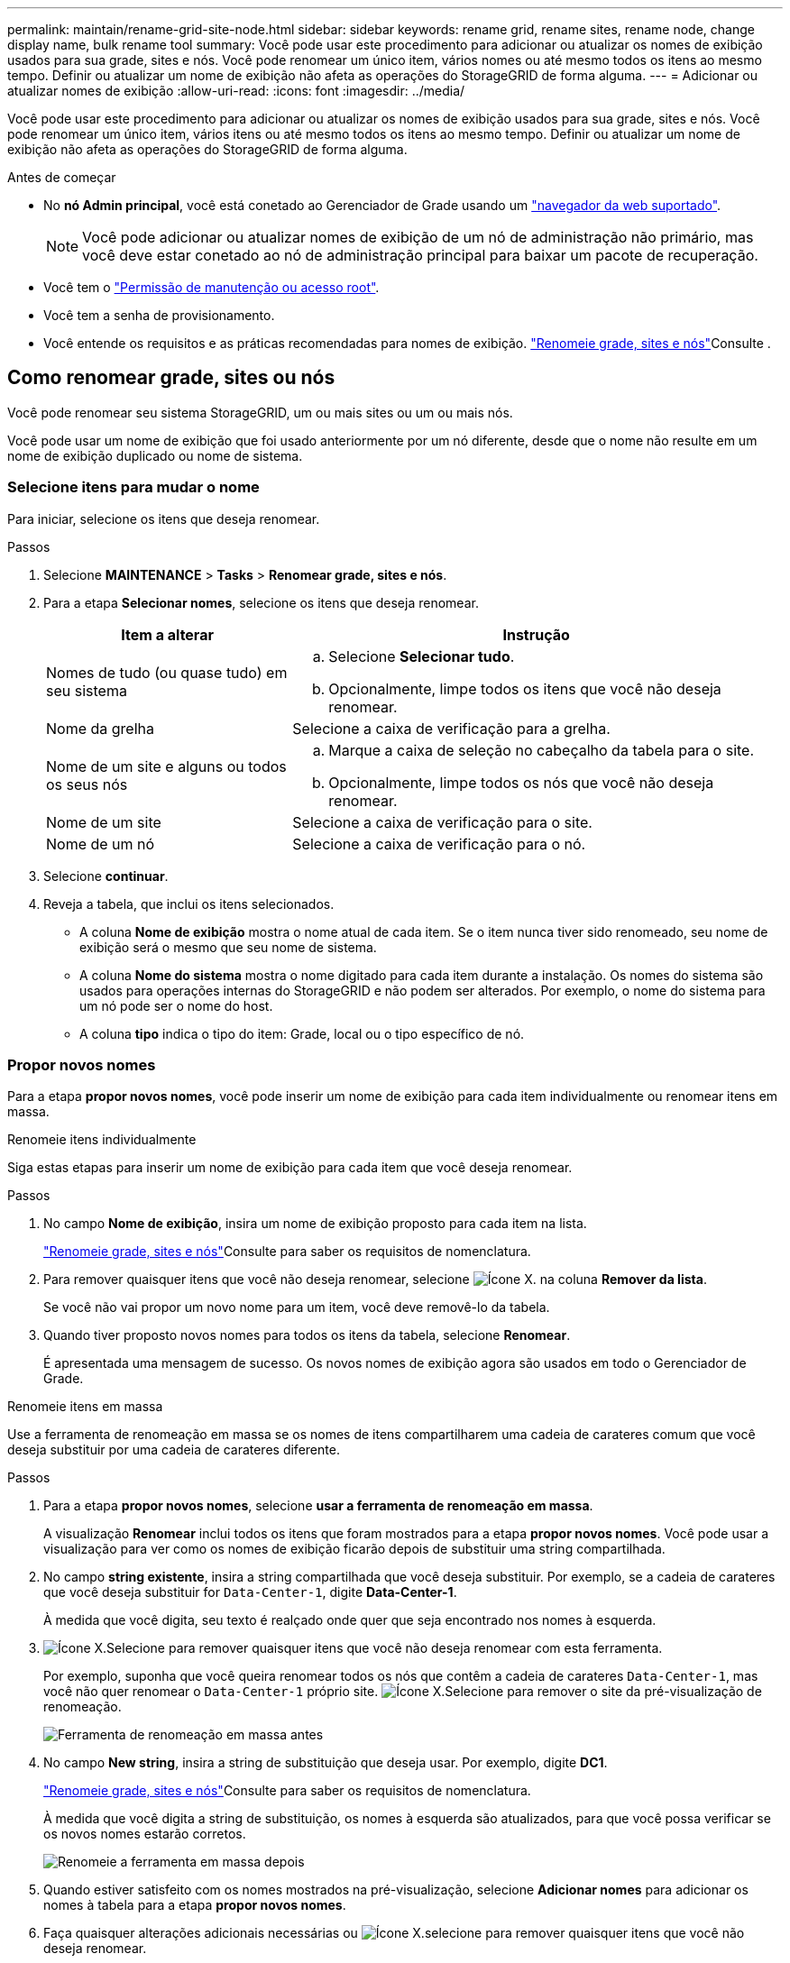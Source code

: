 ---
permalink: maintain/rename-grid-site-node.html 
sidebar: sidebar 
keywords: rename grid, rename sites, rename node, change display name, bulk rename tool 
summary: Você pode usar este procedimento para adicionar ou atualizar os nomes de exibição usados para sua grade, sites e nós. Você pode renomear um único item, vários nomes ou até mesmo todos os itens ao mesmo tempo. Definir ou atualizar um nome de exibição não afeta as operações do StorageGRID de forma alguma. 
---
= Adicionar ou atualizar nomes de exibição
:allow-uri-read: 
:icons: font
:imagesdir: ../media/


[role="lead"]
Você pode usar este procedimento para adicionar ou atualizar os nomes de exibição usados para sua grade, sites e nós. Você pode renomear um único item, vários itens ou até mesmo todos os itens ao mesmo tempo. Definir ou atualizar um nome de exibição não afeta as operações do StorageGRID de forma alguma.

.Antes de começar
* No *nó Admin principal*, você está conetado ao Gerenciador de Grade usando um link:../admin/web-browser-requirements.html["navegador da web suportado"].
+

NOTE: Você pode adicionar ou atualizar nomes de exibição de um nó de administração não primário, mas você deve estar conetado ao nó de administração principal para baixar um pacote de recuperação.

* Você tem o link:../admin/admin-group-permissions.html["Permissão de manutenção ou acesso root"].
* Você tem a senha de provisionamento.
* Você entende os requisitos e as práticas recomendadas para nomes de exibição. link:../maintain/rename-grid-site-node-overview.html["Renomeie grade, sites e nós"]Consulte .




== Como renomear grade, sites ou nós

Você pode renomear seu sistema StorageGRID, um ou mais sites ou um ou mais nós.

Você pode usar um nome de exibição que foi usado anteriormente por um nó diferente, desde que o nome não resulte em um nome de exibição duplicado ou nome de sistema.



=== Selecione itens para mudar o nome

Para iniciar, selecione os itens que deseja renomear.

.Passos
. Selecione *MAINTENANCE* > *Tasks* > *Renomear grade, sites e nós*.
. Para a etapa *Selecionar nomes*, selecione os itens que deseja renomear.
+
[cols="1a,2a"]
|===
| Item a alterar | Instrução 


 a| 
Nomes de tudo (ou quase tudo) em seu sistema
 a| 
.. Selecione *Selecionar tudo*.
.. Opcionalmente, limpe todos os itens que você não deseja renomear.




 a| 
Nome da grelha
 a| 
Selecione a caixa de verificação para a grelha.



 a| 
Nome de um site e alguns ou todos os seus nós
 a| 
.. Marque a caixa de seleção no cabeçalho da tabela para o site.
.. Opcionalmente, limpe todos os nós que você não deseja renomear.




 a| 
Nome de um site
 a| 
Selecione a caixa de verificação para o site.



 a| 
Nome de um nó
 a| 
Selecione a caixa de verificação para o nó.

|===
. Selecione *continuar*.
. Reveja a tabela, que inclui os itens selecionados.
+
** A coluna *Nome de exibição* mostra o nome atual de cada item. Se o item nunca tiver sido renomeado, seu nome de exibição será o mesmo que seu nome de sistema.
** A coluna *Nome do sistema* mostra o nome digitado para cada item durante a instalação. Os nomes do sistema são usados para operações internas do StorageGRID e não podem ser alterados. Por exemplo, o nome do sistema para um nó pode ser o nome do host.
** A coluna *tipo* indica o tipo do item: Grade, local ou o tipo específico de nó.






=== Propor novos nomes

Para a etapa *propor novos nomes*, você pode inserir um nome de exibição para cada item individualmente ou renomear itens em massa.

[role="tabbed-block"]
====
.Renomeie itens individualmente
--
Siga estas etapas para inserir um nome de exibição para cada item que você deseja renomear.

.Passos
. No campo *Nome de exibição*, insira um nome de exibição proposto para cada item na lista.
+
link:../maintain/rename-grid-site-node-overview.html["Renomeie grade, sites e nós"]Consulte para saber os requisitos de nomenclatura.

. Para remover quaisquer itens que você não deseja renomear, selecione image:../media/icon-x-to-remove.png["Ícone X."] na coluna *Remover da lista*.
+
Se você não vai propor um novo nome para um item, você deve removê-lo da tabela.

. Quando tiver proposto novos nomes para todos os itens da tabela, selecione *Renomear*.
+
É apresentada uma mensagem de sucesso. Os novos nomes de exibição agora são usados em todo o Gerenciador de Grade.



--
.Renomeie itens em massa
--
Use a ferramenta de renomeação em massa se os nomes de itens compartilharem uma cadeia de carateres comum que você deseja substituir por uma cadeia de carateres diferente.

.Passos
. Para a etapa *propor novos nomes*, selecione *usar a ferramenta de renomeação em massa*.
+
A visualização *Renomear* inclui todos os itens que foram mostrados para a etapa *propor novos nomes*. Você pode usar a visualização para ver como os nomes de exibição ficarão depois de substituir uma string compartilhada.

. No campo *string existente*, insira a string compartilhada que você deseja substituir. Por exemplo, se a cadeia de carateres que você deseja substituir for `Data-Center-1`, digite *Data-Center-1*.
+
À medida que você digita, seu texto é realçado onde quer que seja encontrado nos nomes à esquerda.

. image:../media/icon-x-to-remove.png["Ícone X."]Selecione para remover quaisquer itens que você não deseja renomear com esta ferramenta.
+
Por exemplo, suponha que você queira renomear todos os nós que contêm a cadeia de carateres `Data-Center-1`, mas você não quer renomear o `Data-Center-1` próprio site. image:../media/icon-x-to-remove.png["Ícone X."]Selecione para remover o site da pré-visualização de renomeação.

+
image::../media/rename-bulk-rename-tool.png[Ferramenta de renomeação em massa antes]

. No campo *New string*, insira a string de substituição que deseja usar. Por exemplo, digite *DC1*.
+
link:../maintain/rename-grid-site-node-overview.html["Renomeie grade, sites e nós"]Consulte para saber os requisitos de nomenclatura.

+
À medida que você digita a string de substituição, os nomes à esquerda são atualizados, para que você possa verificar se os novos nomes estarão corretos.

+
image::../media/rename-bulk-rename-tool-after.png[Renomeie a ferramenta em massa depois]

. Quando estiver satisfeito com os nomes mostrados na pré-visualização, selecione *Adicionar nomes* para adicionar os nomes à tabela para a etapa *propor novos nomes*.
. Faça quaisquer alterações adicionais necessárias ou image:../media/icon-x-to-remove.png["Ícone X."]selecione para remover quaisquer itens que você não deseja renomear.
. Quando estiver pronto para renomear todos os itens da tabela, selecione *Renomear*.
+
É apresentada uma mensagem de sucesso. Os novos nomes de exibição agora são usados em todo o Gerenciador de Grade.



--
====


=== [[download-recovery-package]]Baixe o pacote de recuperação

Quando terminar de renomear itens, baixe e salve um novo Pacote de recuperação. Os novos nomes de exibição para os itens que você renomeou são incluídos no `Passwords.txt` arquivo.

.Passos
. Introduza a frase-passe de aprovisionamento.
. Selecione *Download Recovery Package*.
+
O download começa imediatamente.

. Quando o download for concluído, abra o `Passwords.txt` arquivo para ver o nome do servidor de todos os nós e os nomes de exibição de todos os nós renomeados.
. Copie o `sgws-recovery-package-_id-revision_.zip` arquivo para dois locais seguros, seguros e separados.
+

CAUTION: O arquivo do pacote de recuperação deve ser protegido porque contém chaves de criptografia e senhas que podem ser usadas para obter dados do sistema StorageGRID.

. Selecione *Finish* para retornar ao primeiro passo.




== Reverter nomes de exibição de volta para nomes de sistema

Você pode reverter uma grade renomeada, site ou nó de volta para o nome original do sistema. Quando você reverte um item de volta ao nome do sistema, as páginas do Gerenciador de Grade e outros locais do StorageGRID não mostram mais um *Nome de exibição* para esse item. Apenas o nome do sistema do item é mostrado.

.Passos
. Selecione *MAINTENANCE* > *Tasks* > *Renomear grade, sites e nós*.
. Para a etapa *Selecionar nomes*, selecione todos os itens que você deseja reverter para os nomes do sistema.
. Selecione *continuar*.
. Para a etapa *propor novos nomes*, reverta os nomes de exibição de volta aos nomes de sistema individualmente ou em massa.
+
[role="tabbed-block"]
====
.Reverta para nomes de sistema individualmente
--
.. Copie o nome de sistema original de cada item e cole-o no campo *Nome de exibição* ou image:../media/icon-x-to-remove.png["Ícone X."]selecione para remover quaisquer itens que você não deseja reverter.
+
Para reverter um nome de exibição, o nome do sistema deve aparecer no campo *Nome de exibição*, mas o nome não diferencia maiúsculas de minúsculas.

.. Selecione *Renomear*.
+
É apresentada uma mensagem de sucesso. Os nomes de exibição desses itens não são mais usados.



--
.Reverter para nomes de sistema em massa
--
.. Para a etapa *propor novos nomes*, selecione *usar a ferramenta de renomeação em massa*.
.. No campo *string existente*, insira a string de nome de exibição que deseja substituir.
.. No campo *Nova cadeia*, insira a cadeia de nomes de sistema que deseja usar.
.. Selecione *Adicionar nomes* para adicionar os nomes à tabela para a etapa *propor novos nomes*.
.. Confirme se cada entrada no campo *Nome de exibição* corresponde ao nome no campo *Nome do sistema*. Faça quaisquer alterações ou image:../media/icon-x-to-remove.png["Ícone X."]selecione para remover quaisquer itens que você não deseja reverter.
+
Para reverter um nome de exibição, o nome do sistema deve aparecer no campo *Nome de exibição*, mas o nome não diferencia maiúsculas de minúsculas.

.. Selecione *Renomear*.
+
É apresentada uma mensagem de sucesso. Os nomes de exibição desses itens não são mais usados.



--
====
. <<download-recovery-package,Baixe e salve um novo pacote de recuperação>>.
+
Os nomes de exibição dos itens que você reverteu não estão mais incluídos no `Passwords.txt` arquivo.


